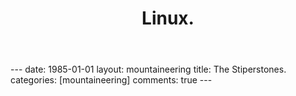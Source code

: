#+STARTUP: showall indent
#+STARTUP: hidestars
#+OPTIONS: H:2 num:nil tags:nil toc:nil timestamps:nil
#+TITLE: Linux.
#+BEGIN_HTML
---
date: 1985-01-01
layout:  mountaineering
title: The Stiperstones.
categories: [mountaineering]
comments: true
---
#+END_HTML
